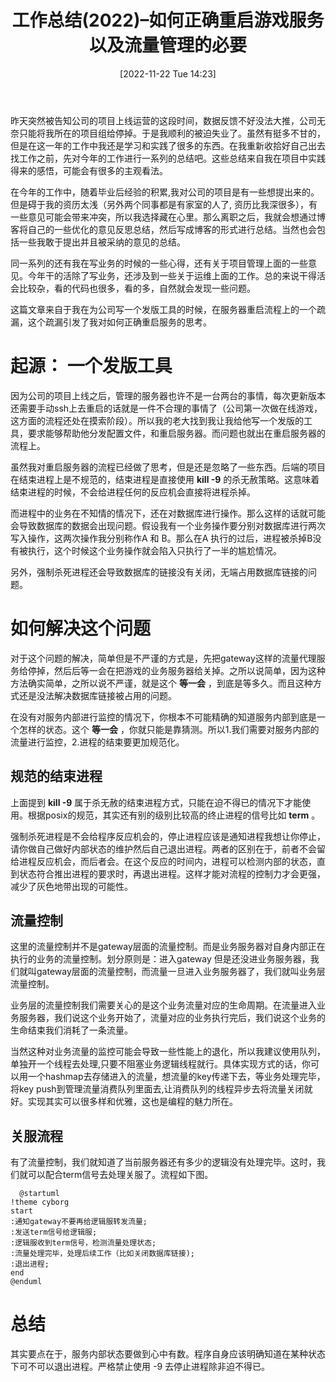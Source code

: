 :PROPERTIES:
:ID:       55CD9C06-9EF2-4950-A9A4-B73F94E89E02
:TYPE:     sub
:END:
#+startup: latexpreview
#+OPTIONS: author:nil ^:{}
#+HUGO_BASE_DIR: ~/Documents/MyBlogSite
#+HUGO_SECTION: /posts/2022/11
#+HUGO_CUSTOM_FRONT_MATTER: :toc true :math true
#+HUGO_AUTO_SET_LASTMOD: t
#+HUGO_PAIRED_SHORTCODES: admonition
#+HUGO_DRAFT: false
#+DATE: [2022-11-22 Tue 14:23]
#+TITLE: 工作总结(2022)--如何正确重启游戏服务以及流量管理的必要
#+HUGO_TAGS: summary
#+HUGO_CATEGORIES: summary gamedev
#+DESCRIPTION: 这篇文章来自于我在为公司写一个发版工具的时候，在服务器重启流程上的一个疏漏，这个疏漏引发了我对如何正确重启服务的思考。
#+begin_export html
<!--more-->
#+end_export

昨天突然被告知公司的项目上线运营的这段时间，数据反馈不好没法大推，公司无奈只能将我所在的项目组给停掉。于是我顺利的被迫失业了。虽然有挺多不甘的，但是在这一年的工作中我还是学习和实践了很多的东西。在我重新收拾好自己出去找工作之前，先对今年的工作进行一系列的总结吧。这些总结来自我在项目中实践得来的感悟，可能会有很多的主观看法。

在今年的工作中，随着毕业后经验的积累,我对公司的项目是有一些想提出来的。但是碍于我的资历太浅（另外两个同事都是有家室的人了, 资历比我深很多），有一些意见可能会带来冲突，所以我选择藏在心里。那么离职之后，我就会想通过博客将自己的一些优化的意见反思总结，然后写成博客的形式进行总结。当然也会包括一些我敢于提出并且被采纳的意见的总结。

同一系列的还有我在写业务的时候的一些心得，还有关于项目管理上面的一些意见。今年干的活除了写业务，还涉及到一些关于运维上面的工作。总的来说干得活会比较杂，看的代码也很多，看的多，自然就会发现一些问题。

这篇文章来自于我在为公司写一个发版工具的时候，在服务器重启流程上的一个疏漏，这个疏漏引发了我对如何正确重启服务的思考。
* main topic links :noexport: 
[[id:0AAE4AF7-360C-4525-A746-8EFECBD82F2B][gamedev]]

* 起源： 一个发版工具
因为公司的项目上线之后，管理的服务器也许不是一台两台的事情，每次更新版本还需要手动ssh上去重启的话就是一件不合理的事情了（公司第一次做在线游戏，这方面的流程还处在摸索阶段）。所以我的老大找到我让我给他写一个发版的工具，要求能够帮助他分发配置文件，和重启服务器。而问题也就出在重启服务器的流程上。

虽然我对重启服务器的流程已经做了思考，但是还是忽略了一些东西。后端的项目在结束进程上是不规范的，结束进程是直接使用 *kill -9* 的杀无赦策略。这意味着结束进程的时候，不会给进程任何的反应机会直接将进程杀掉。

而进程中的业务在不知情的情况下，还在对数据库进行操作。那么这样的话就可能会导致数据库的数据会出现问题。假设我有一个业务操作要分别对数据库进行两次写入操作，这两次操作我分别称作A 和 B。那么在A 执行的过后，进程被杀掉B没有被执行，这个时候这个业务操作就会陷入只执行了一半的尴尬情况。

另外，强制杀死进程还会导致数据库的链接没有关闭，无端占用数据库链接的问题。

* 如何解决这个问题
对于这个问题的解决，简单但是不严谨的方式是，先把gateway这样的流量代理服务给停掉，然后后等一会在把游戏的业务服务器给关掉。之所以说简单，因为这种方法确实简单，之所以说不严谨，就是这个 *等一会* ，到底是等多久。而且这种方式还是没法解决数据库链接被占用的问题。

在没有对服务内部进行监控的情况下，你根本不可能精确的知道服务内部到底是一个怎样的状态。这个 *等一会* ，你就只能是靠猜测。所以1.我们需要对服务内部的流量进行监控，2.进程的结束要更加规范化。

** 规范的结束进程
上面提到 *kill -9* 属于杀无赦的结束进程方式，只能在迫不得已的情况下才能使用。根据posix的规范，其实还有别的级别比较高的终止进程的信号比如 *term* 。

强制杀死进程是不会给程序反应机会的，停止进程应该是通知进程我想让你停止，请你做自己做好内部状态的维护然后自己退出进程。两者的区别在于，前者不会留给进程反应机会，而后者会。在这个反应的时间内，进程可以检测内部的状态，直到状态符合推出进程的要求时，再退出进程。这样才能对流程的控制力才会更强，减少了灰色地带出现的可能性。

** 流量控制
这里的流量控制并不是gateway层面的流量控制。而是业务服务器对自身内部正在执行的业务的流量控制。划分原则是：进入gateway 但是还没进业务服务器，我们就叫gateway层面的流量控制，而流量一旦进入业务服务器了，我们就叫业务层流量控制。

业务层的流量控制我们需要关心的是这个业务流量对应的生命周期。在流量进入业务服务器，我们说这个业务开始了，流量对应的业务执行完后，我们说这个业务的生命结束我们消耗了一条流量。 

当然这种对业务流量的监控可能会导致一些性能上的退化，所以我建议使用队列，单独开一个线程去处理,只要不阻塞业务逻辑线程就行。具体实现方式的话，你可以用一个hashmap去存储进入的流量，想流量的key传递下去，等业务处理完毕，将key push到管理流量消费队列里面去,让消费队列的线程异步去将流量关闭就好。实现其实可以很多样和优雅，这也是编程的魅力所在。

** 关服流程
有了流量控制，我们就知道了当前服务器还有多少的逻辑没有处理完毕。这时，我们就可以配合term信号去处理关服了。流程如下图。
#+begin_src plantuml :file 关服流程.png
    @startuml
  !theme cyborg
  start
  :通知gateway不要再给逻辑服转发流量;
  :发送term信号给逻辑服;
  :逻辑服收到term信号，检测流量处理状态;
  :流量处理完毕，处理后续工作（比如关闭数据库链接);
  :退出进程;
  end
  @enduml
#+end_src

#+RESULTS:
[[file:关服流程.png]]
* 总结
其实要点在于，服务内部状态要做到心中有数。程序自身应该明确知道在某种状态下可不可以退出进程。严格禁止使用 -9 去停止进程除非迫不得已。
